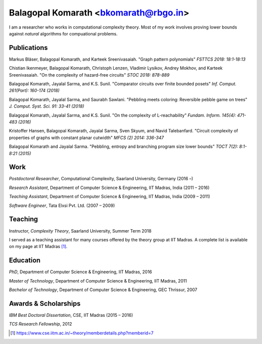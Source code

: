 ======================================
Balagopal Komarath <bkomarath@rbgo.in>
======================================

I am a researcher who works in computational complexity theory.
Most of my work involves proving lower bounds against *natural*
algorithms for compuational problems.

Publications
------------

Markus Bläser, Balagopal Komarath, and Karteek Sreenivasaiah.
"Graph pattern polynomials" *FSTTCS 2018: 18:1-18:13*

Chistian Ikenmeyer, Balagopal Komarath, Christoph Lenzen,
Vladimir Lysikov, Andrey Mokhov, and Karteek Sreenivasaiah. "On
the complexity of hazard-free circuits" *STOC 2018: 878-889*

Balagopal Komarath, Jayalal Sarma, and K.S. Sunil. "Comparator
circuits over finite bounded posets" *Inf. Comput. 261(Part):
160-174 (2018)*

Balagopal Komarath, Jayalal Sarma, and Saurabh Sawlani. "Pebbling
meets coloring: Reversible pebble game on trees" *J.  Comput.
Syst. Sci. 91: 33-41 (2018)*

Balagopal Komarath, Jayalal Sarma, and K.S. Sunil. "On the
complexity of L-reachability" *Fundam. Inform. 145(4): 471-483
(2016)*

Kristoffer Hansen, Balagopal Komarath, Jayalal Sarma, Sven Skyum,
and Navid Talebanfard. "Circuit complexity of properties of
graphs with constant planar cutwidth" *MFCS (2) 2014: 336-347*

Balagopal Komarath and Jayalal Sarma. "Pebbling, entropy and
branching program size lower bounds" *TOCT 7(2): 8:1-8:21 (2015)*

Work
----

*Postdoctoral Researcher*, Computational Complexity, Saarland
University, Germany (2016 –)

*Research Assistant*, Department of Computer Science &
Engineering, IIT Madras, India (2011 – 2016)

*Teaching Assistant*,  Department of Computer Science &
Engineering, IIT Madras, India (2009 – 2011)

*Software Engineer*, Tata Elxsi Pvt. Ltd. (2007 – 2009)

Teaching
--------

Instructor, *Complexity Theory*, Saarland University, Summer Term
2018

I served as a teaching assistant for many courses offered by the
theory group at IIT Madras. A complete list is available on my page
at IIT Madras [1]_.

Education
---------

*PhD*, Department of Computer Science & Engineering, IIT Madras,
2016

*Master of Technology*, Department of Computer Science &
Engineering, IIT Madras, 2011

*Bachelor of Technology*, Department of Computer Science &
Engineering, GEC Thrissur, 2007

Awards & Scholarships
---------------------

*IBM Best Doctoral Dissertation*, CSE, IIT Madras (2015 – 2016)

*TCS Research Fellowship*, 2012

.. [1] https://www.cse.iitm.ac.in/~theory/memberdetails.php?memberid=7
